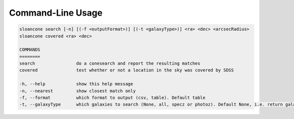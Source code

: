 Command-Line Usage
==================

.. code-block:: bash 
   
    sloancone search [-n] [(-f <outputFormat>)] [(-t <galaxyType>)] <ra> <dec> <arcsecRadius>
    sloancone covered <ra> <dec>

    COMMANDS
    ========
    search                do a conesearch and report the resulting matches
    covered               test whether or not a location in the sky was covered by SDSS

    -h, --help            show this help message
    -n, --nearest         show closest match only
    -f, --format          which format to output (csv, table). Default table
    -t, --galaxyType      which galaxies to search (None, all, specz or photoz). Default None, i.e. return galaxies and stars
    
